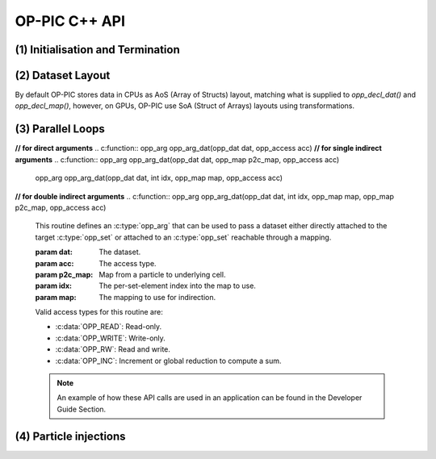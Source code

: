 OP-PIC C++ API
==============

(1) Initialisation and Termination
^^^^^^^^^^^^^^^^^^^^^^^^^^^^^^^^^^

.. c:function:: void opp_init(int argc, char **argv)

   This routine must be called before all other OP-PIC routines. 
   If `USE_PETSC` is defined during compilation, `opp_init` will initialize PETSc library as well (using :c:func:`PetscInitialize()`).
   Under MPI back-ends, this routine also calls :c:func:`MPI_Init()` unless its already called previously.

   :param argc: The number of command line arguments.
   :param argv: The command line arguments, as passed to :c:func:`main()`.

.. c:function:: void opp_exit()

   This routine must be called last to cleanly terminate the OP-PIC runtime. 
   If `USE_PETSC` is defined during compilation, `opp_exit` will finalize PETSc library as well (using :c:func:`PetscFinalize()`).
   Under MPI back-ends, this routine also calls :c:func:`MPI_Finalize()` unless its has been called previously. 
   A runtime error will occur if :c:func:`MPI_Finalize()` is called after :c:func:`opp_exit()`.

.. c:function:: opp_set opp_decl_set(int size, char const *name)

   This routine declares a mesh set.

   :param size: Number of set elements.
   :param name: A name to be used for output diagnostics.
   :returns: A set ID.

.. c:function:: opp_set opp_decl_particle_set(char const *name, opp_set cells_set)

   This routine declares a particle set with zero particles in it.

   :param name: A name to be used for output diagnostics.
   :param size: The underlying mesh set related.
   :returns: A set ID.

.. c:function:: opp_set opp_decl_particle_set(int size, char const *name, opp_set cells_set)

   This routine declares a particle set with a given number of particles in it.

   :param size: Number of particles in the set.
   :param name: A name to be used for output diagnostics.
   :param size: The underlying mesh set related.
   :returns: A set ID.

.. c:function:: opp_map opp_decl_map(opp_set from, opp_set to, int dim, int *imap, char const *name)

   This routine defines a mapping between sets. 
   
   :param from: Source set.
   :param to: Destination set.
   :param dim: Number of mappings per source element.
   :param imap: Mapping table.
   :param name: A name to be used for output diagnostics.

   .. note::
      imap should contain a valid data array pointer. The only exception is to provide `nullptr` given the from set is a particle set with zero particles in it.
   
.. c:function:: opp_dat opp_decl_dat(opp_set set, int dim, opp_data_type dtype, void *data, char const *name)

   This routine defines a dataset.

   :param set: The set the data is associated with (can be a mesh set or a particle set).
   :param dim: Number of data elements per set element.
   :param type: The datatype, This can be a type in :c:expr:`opp_data_type` enum (:c:expr:`DT_INT` or :c:expr:`DT_REAL`, other type may be added later).
   :param data: Input data of type :c:type:`T` (checked for consistency with **type** at run-time). The data must be provided in AoS form with each of the **dim** elements per set element contiguous in memory.
   :param name: A name to be used for output diagnostics.

   .. note::
      At present **dim** must be an integer literal or a :c:expr:`#define`

.. c:function:: template <typename T> void opp_decl_const(int dim, T* data, const char* name)

   This routine defines constant data with global scope that can be used in kernel functions.

   :param dim: Number of data elements. For maximum efficiency this should be an integer literal or a :c:expr:`#define`.
   :param data: A pointer to the data, checked for type consistency at run-time.
   :param name: The name as a string that the kernels access it, (should be :c:expr:`CONST_+<var_name>`).

   .. note::
      The variable is available in the kernel functions with type :c:expr:`T` with type :c:expr:`T*`. Hence even if **dim** is :c:expr:`1`, it should be accessed as :c:expr:`CONST_+<var_name>[0]` within the kernel.

.. c:function:: void opp_init_direct_hop(double grid_spacing, int dim, const opp_dat c_gbl_id, const opp::BoundingBox& bounding_box)

   Existance of this routine suggest the code-generator to extract information from :c:func:`opp_particle_move()` to generate direct-hop related code. Specifically, it will create direct-hop structure data and include direct hop related code within the particle move loop.

   :param grid_spacing: Direct hop structured mesh spacing.
   :param dim: Dimension of the simulation (1D, 2D or 3D).
   :param c_gbl_id: An `opp_dat` with global cell indices (mainly required to translate cell indices in an MPI code simulation, since mappings get renumbered).
   :param bounding_box: A `opp::BoundingBox` indicating the simulation boundaries

   .. note::
      The bounding box object can be created by providing a mesh dat that has its positions (like node positions) using :c:expr:`opp::BoundingBox(const opp_dat pos_dat, int dim)` or by providing the calculated minimum and maximum domain coordinates using :c:expr:`opp::BoundingBox(int dim, opp_point minCoordinate, opp_point maxCoordinate)`.

.. c:function:: void opp_partition(std::string lib_name, opp_set prime_set, opp_map prime_map, opp_dat dat)

   This routine controls the partitioning of the sets used for distributed memory parallel execution.

   :param lib_name: The partitioning library to use, see below.
   :param prime_set: Specifies the set to be partitioned.
   :param prime_map: Specifies the map to be used to create adjacency lists for the **prime_set**. Required if using :c:expr:`"KWAY"` or :c:expr:`"GEOMKWAY"` (defaulted to :c:expr:`nullptr`).
   :param dat: Specifies the :c:expr:`opp_dat` required for the partitioning strategy (defaulted to :c:expr:`nullptr`).

   The current options for **lib_name** are:

   - :c:expr:`"PARMETIS_KWAY"`: Uses the Kway routine of `ParMETIS <http://glaros.dtc.umn.edu/gkhome/metis/parmetis/overview>`_ library. Required to provide geometric coordinates of the **prime_set** through the data `opp_dat`.
   - :c:expr:`"PARMETIS_GEOM"`: Uses the Geom routine of `ParMETIS <http://glaros.dtc.umn.edu/gkhome/metis/parmetis/overview>`_ library. Required to provide a primary map.
   - :c:expr:`"EXTERNAL"`: External partitioning defining user specified partitioning scheme. The ranks for the primary set element to be, should be provided as a `opp_dat`. This routine can be used to partition the cells along the major particle movement axis to minimize particle communications.

   .. note::
      In addition to partitining the primary set, :c:func:`opp_partition` will partition the other mesh sets using `opp_maps` available. Then Halos and halo communication buffers will be created. Additionally, halo related particle communication data will get initialized.

(2) Dataset Layout
^^^^^^^^^^^^^^^^^^

By default OP-PIC stores data in CPUs as AoS (Array of Structs) layout, matching what is supplied to `opp_decl_dat()` and `opp_decl_map()`, however, on GPUs, OP-PIC use SoA (Struct of Arrays) layouts using transformations.

(3) Parallel Loops
^^^^^^^^^^^^^^^^^^

.. c:function:: void opp_par_loop(void (*kernel)(T *...), char const *name, opp_set set, opp_iterate_type iter_type, ...)

   This routine executes a parallelised loop over the given **set**, with arguments provided by the :c:func:`opp_arg_gbl()` and :c:func:`opp_arg_dat()` routines.
   When set is a particle set, it will make use of :c:expr:`iter_type` to decide whether to iterate over all particles or only over the injected particles.

   :param kernel: The kernel function to execute. The number of arguments to the kernel should match the number of :c:type:`opp_arg` arguments provided to this routine.
   :param name: A name to be used for output diagnostics.
   :param set: The set to loop over.
   :param iter_type: The iteration type. Possible values are, :c:expr:`OPP_ITERATE_ALL` and :c:expr:`OPP_ITERATE_INJECTED`
   :param ...: The :c:type:`opp_arg` arguments passed to each invocation of the kernel.

.. c:function:: void opp_particle_move(void (*kernel)(T *...), char const *name, opp_set set, opp_map c2c_map, opp_map p2c_map, ...)

   This routine executes a parallelised loop over the given **particle set**, with arguments provided by the :c:func:`opp_arg_gbl()` and :c:func:`opp_arg_dat()` routines.

   :param kernel: The kernel function to execute. The number of arguments to the kernel should match the number of :c:type:`opp_arg` arguments provided to this routine.
   :param name: A name to be used for output diagnostics.
   :param set: The set to loop over.
   :param c2c_map: A cell to cell mapping to find the neighour cell from the current cell.
   :param p2c_map: The particle to cell mapping to map to the underlying cell.
   :param ...: The :c:type:`opp_arg` arguments passed to each invocation of the kernel.

.. c:function:: opp_arg opp_arg_gbl(T *data, int dim, char *type, opp_access acc)

   This routine defines an :c:type:`opp_arg` that may be used either to pass non-constant read-only data or to compute a global sum, maximum or minimum.

   :param data: Source or destination data array.
   :param dim: Number of data elements.
   :param type: The datatype as a string. This is checked for consistency with **data** at run-time.
   :param acc: The access type.

   Valid access types for this routine are:

   - :c:data:`OPP_READ`: Read-only.
   - :c:data:`OPP_INC`: Global reduction to compute a sum.
   - :c:data:`OPP_MAX`: Global reduction to compute a maximum.
   - :c:data:`OPP_MIN`: Global reduction to compute a minimum.

**// for direct arguments**
.. c:function:: opp_arg opp_arg_dat(opp_dat dat, opp_access acc) 
**// for single indirect arguments**
.. c:function:: opp_arg opp_arg_dat(opp_dat dat, opp_map p2c_map, opp_access acc)
   opp_arg opp_arg_dat(opp_dat dat, int idx, opp_map map, opp_access acc)
**// for double indirect arguments**
.. c:function:: opp_arg opp_arg_dat(opp_dat dat, int idx, opp_map map, opp_map p2c_map, opp_access acc) 

   This routine defines an :c:type:`opp_arg` that can be used to pass a dataset either directly attached to the target :c:type:`opp_set` or attached to an :c:type:`opp_set` reachable through a mapping.

   :param dat: The dataset.
   :param acc: The access type.
   :param p2c_map: Map from a particle to underlying cell.
   :param idx: The per-set-element index into the map to use. 
   :param map: The mapping to use for indirection.

   Valid access types for this routine are:

   - :c:data:`OPP_READ`: Read-only.
   - :c:data:`OPP_WRITE`: Write-only.
   - :c:data:`OPP_RW`: Read and write.
   - :c:data:`OPP_INC`: Increment or global reduction to compute a sum.

   .. note::
      An example of how these API calls are used in an application can be found in the Developer Guide Section.

(4) Particle injections
^^^^^^^^^^^^^^^^^^^^^^^




